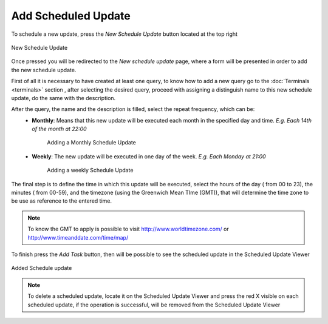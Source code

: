 Add Scheduled Update
####################

To schedule a new update, press the *New Schedule Update* button located at the top right

.. figure:: ../resources/help/en/images/newScheduleUpdateButton.png
   :align: center
      
   New Schedule Update

Once pressed you will be redirected to the *New schedule update* page, where a form will be presented in order to add the new schedule update.

First of all it is necessary to have created at least one query, to know how to add a new query go to the :doc:`Terminals <terminals>` section , after selecting the desired query, proceed with assigning a distinguish name to this new schedule update, do the same with the description.

After the query, the name and the description is filled, select the repeat frequency, which can be:
	* **Monthly**: Means that this new update will be executed each month in the specified day and time. *E.g. Each 14th of the month  at 22:00*
		.. figure:: ../resources/help/en/images/scheduleUpdateMonthly.png
		   	:align: center
			:width: 400px
			:height: 500px	      
				   
			Adding a Monthly Schedule Update
		
	* **Weekly**: The new update will be executed in one day of the week.  *E.g. Each Monday at 21:00*
		.. figure:: ../resources/help/en/images/scheduleUpdateWeekly.png
		   	:align: center
			:width: 400px
			:height: 500px	      
				   
			Adding a weekly Schedule Update

The final step is to define the time in which this update will be executed, select the hours of the day ( from 00 to 23), the minutes ( from 00-59), and the timezone (using the Greenwich Mean TIme (GMT)), that will determine the time zone to be use as reference to the entered time. 

.. note::  To know the GMT to apply is possible to visit `<http://www.worldtimezone.com/>`_ or `<http://www.timeanddate.com/time/map/>`_

To finish press the *Add Task* button, then will be possible to see the scheduled update in the Scheduled Update Viewer

.. figure:: ../resources/help/en/images/addedScheduleUpdate.png
   	:align: center
	:width: 500px
	:height: 400px				      	  
	
	Added Schedule update


.. note:: To delete a scheduled update, locate it on the Scheduled Update Viewer and press the red X visible on each scheduled update, if the operation is successful, will be removed from the Scheduled Update Viewer
